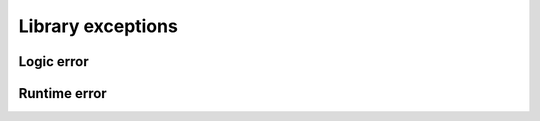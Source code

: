 Library exceptions
==================

Logic error
-----------

.. doxygenclass:: integratecpp::integration_logic_error
   :members:

.. doxygenclass:: integratecpp::invalid_input_error
   :members:

Runtime error
-------------

.. doxygenclass:: integratecpp::integration_runtime_error
   :members:

.. doxygenclass:: integratecpp::max_subdivision_error
   :members:

.. doxygenclass:: integratecpp::roundoff_error
   :members:

.. doxygenclass:: integratecpp::bad_integrand_error
   :members:

.. doxygenclass:: integratecpp::extrapolation_roundoff_error
   :members:

.. doxygenclass:: integratecpp::divergence_error
   :members:

